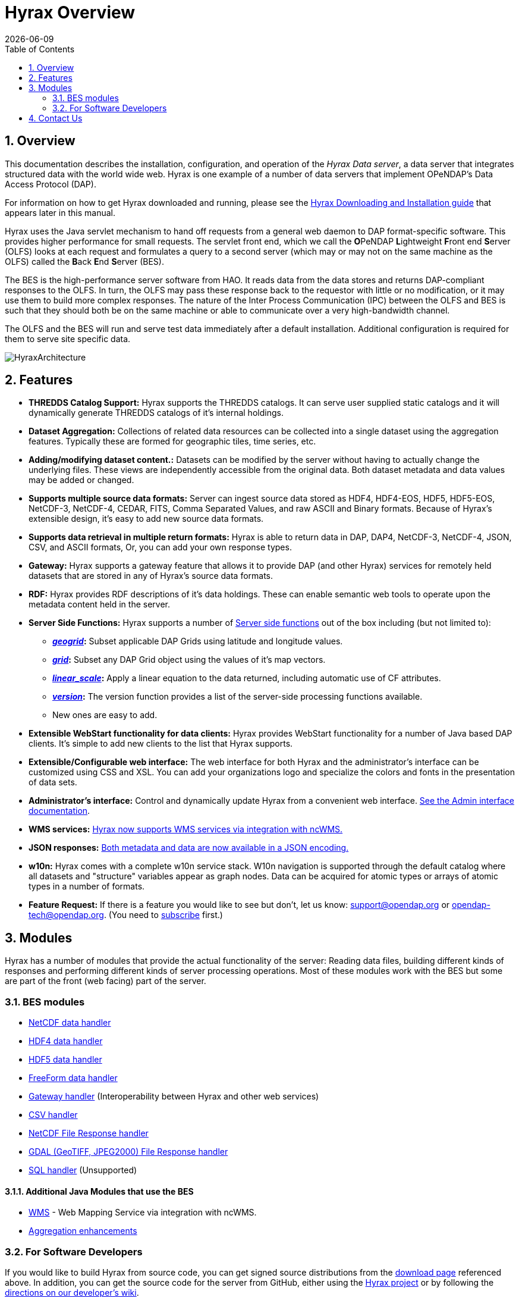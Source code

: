 = Hyrax Overview
:Leonard Porrello <lporrel@gmail.com>:
{docdate}
:numbered:
:toc:

== Overview
This documentation describes the installation, configuration,
and operation of the _Hyrax Data server_, a data server that integrates
structured data with the world wide web. Hyrax is one example of a
number of data servers that implement OPeNDAP's Data Access Protocol (DAP).

For information on how to get Hyrax downloaded and running, please see the
<<Download_and_Install_Hyrax, Hyrax Downloading and Installation guide>>
that appears later in this manual.

////
TODO Rewrite this text to be more about the sever's capabilities
than how the software was implemented.
////

Hyrax uses the Java servlet mechanism to hand off requests from a
general web daemon to DAP format-specific software. This provides 
higher performance for small requests. The servlet front end, which we
call the **O**PeNDAP **L**ightweight **F**ront end **S**erver (OLFS)
looks at each request and formulates a query to a second server (which
may or may not on the same machine as the OLFS) called the **B**ack
**E**nd **S**erver (BES).

The BES is the high-performance server software from HAO. It reads
data from the data stores and returns DAP-compliant responses to the
OLFS. In turn, the OLFS may pass these response back to the requestor
with little or no modification, or it may use them to build more
complex responses. The nature of the Inter Process Communication (IPC)
between the OLFS and BES is such that they should both be on the same
machine or able to communicate over a very high-bandwidth channel.

The OLFS and the BES will run and serve test data immediately
after a default installation. Additional configuration is required for
them to serve site specific data.

image::../images/HyraxArchitecture.jpg[]

== Features

* *THREDDS Catalog Support:*
  Hyrax supports the THREDDS catalogs. It can serve user supplied static
  catalogs and it will dynamically generate THREDDS catalogs of it's
  internal holdings.

* *Dataset Aggregation:*
  Collections of related data resources can be collected into a single
  dataset using the aggregation features. Typically these are formed for
  geographic tiles, time series, etc.

* *Adding/modifying dataset content.:*
  Datasets can be modified by the server without having to actually
  change the underlying files. These views are independently accessible
  from the original data. Both dataset metadata and data values may be
  added or changed.

* *Supports multiple source data formats:*
  Server can ingest source data stored as HDF4, HDF4-EOS, HDF5,
  HDF5-EOS, NetCDF-3, NetCDF-4, CEDAR, FITS, Comma Separated Values, and
  raw ASCII and Binary formats. Because of Hyrax's extensible design,
  it's easy to add new source data formats.

 * *Supports data retrieval in multiple return formats:*
  Hyrax is able to return data in DAP, DAP4, NetCDF-3, NetCDF-4, JSON,
  CSV, and ASCII formats, Or, you can add your own response types.

 * *Gateway:*
   Hyrax supports a gateway feature that allows it to provide DAP (and
   other Hyrax) services for remotely held datasets that are stored in
   any of Hyrax's source data formats.

 * *RDF:*
  Hyrax provides RDF descriptions of it's data holdings. These can
  enable semantic web tools to operate upon the metadata content held in
  the server.

 * *Server Side Functions:*
  Hyrax supports a number of xref:Server_Side_Processing_Functions[Server side
  functions] out of the box including (but not limited to):
  
  ** *__xref:SSF_geogrid[geogrid]__:*
  Subset applicable DAP Grids using latitude and longitude values.
  ** *__xref:SSF_grid[grid]__:*
  Subset any DAP Grid object using the values of it's map vectors.
  ** *__xref:SSF_linear_scale[linear_scale]__:*
  Apply a linear equation to the data returned, including automatic use
  of CF attributes.
  ** *__xref:SSF_version[version]__:*
  The version function provides a list of the server-side processing
  functions available.
  ** New ones are easy to add.

* *Extensible WebStart functionality for data clients:*
  Hyrax provides WebStart functionality for a number of Java based DAP
  clients. It's simple to add new clients to the list that Hyrax
  supports.

* *Extensible/Configurable web interface:*
  The web interface for both Hyrax and the administrator's interface can
  be customized using CSS and XSL. You can add your organizations logo
  and specialize the colors and fonts in the presentation of data sets.

* *Administrator's interface:*
  Control and dynamically update Hyrax from a convenient web interface.
  <<admin-interface, See the Admin interface documentation>>.

 * *WMS services:*
   <<WMS_Service, Hyrax now supports WMS services via integration with ncWMS.>>

 * *JSON responses:*
   <<hyrax-json, Both metadata and data are now available in a JSON encoding.>>

 * *w10n:*
  Hyrax comes with a complete w10n service stack. W10n navigation is
  supported through the default catalog where all datasets and
  "structure" variables appear as graph nodes. Data can be acquired for
  atomic types or arrays of atomic types in a number of formats.

//The subscribe link doesn't seem to work -ACP
* *Feature Request:*
  If there is a feature you would like to see but don't, let us know:
  support@opendap.org or opendap-tech@opendap.org. (You need to
  http://mailman.opendap.org/mailman/listinfo/opendap-tech[subscribe]
  first.)


////
Seems to be duplicate content. This is covered in greater detail in 
Master_Hyrax_Installation

[[Download_and_Install_Hyrax]]
== Downloading and Installation

The download and installation instructions are kept together. For the
latest release look at https://www.opendap.org/software/hyrax-data-server[the Hyrax
downloads page].

If you are interested in working on Hyrax or want to build the
server from source code (as opposed to using the prebuilt binaries we
provide), you can get signed source distributions from the
https://www.opendap.org/software/hyrax-data-server[download page]
referenced above. See also the <<for-developers, 
_For Software Developers_>> section below.

If you want to learn how to configure Hyrax, please see the
<<Hyrax_Configuration, Hyrax Configuration Instructions>> that 
appear later in this manual.

////

== Modules

Hyrax has a number of modules that provide the actual functionality of
the server: Reading data files, building different kinds of responses
and performing different kinds of server processing operations. Most of
these modules work with the BES but some are part of the front (web
facing) part of the server.

=== BES modules

* <<netcdf-handler, NetCDF data handler>>
* <<hdf4-handler, HDF4 data handler>>
* <<hdf5-handler, HDF5 data handler>>
* <<freeform-data-handler, FreeForm data handler>>
* <<gateway-module, Gateway handler>> (Interoperability between Hyrax and other web services)
* <<csv-handler, CSV handler>>
* <<file-out-netcdf, NetCDF File Response handler>>
* <<file-out-gdal, GDAL (GeoTIFF, JPEG2000) File Response handler>>
* <<sql-handler, SQL handler>> (Unsupported)

==== Additional Java Modules that use the BES

* <<WMS_Service, WMS>> - Web Mapping Service via integration with ncWMS.
* <<user_specified_aggregation, Aggregation enhancements>>

[[for-developers]]
=== For Software Developers

If you would like to build Hyrax from source code, you can get signed
source distributions from the
https://www.opendap.org/software/hyrax-data-server[download page]
referenced above. In addition, you can get the source code for the
server from GitHub, either using the
https://github.com/opendap/hyrax[Hyrax project] or by following the
http://docs.opendap.org/index.php/Hyrax_GitHub_Source_Build[directions
on our developer's wiki].

* link:http://docs.opendap.org/index.php/How_to_use_Eclipse_with_Hyrax_Source_Code[How to use
Eclipse with Hyrax Source Code]. Note that this is a a work in progress,
but it will help with some of the odd steps that Eclipse seems to require.

==== BES Development Information

We maintain a wiki with a section deveoted to
http://docs.opendap.org/index.php/Developer_Info[Developer
Information] specific to our software and development process. You can
find information there about developing your own modules for Hyrax.

==== Reference Documentation

* https://opendap.github.io/libdap4/html/[libdap Reference]
* https://opendap.github.io/bes/html/[BES Reference]

[[contact-us]]
== Contact Us

We hope you find this software useful, and we welcome your
questions and comments.

*Technical Support:*

* support@opendap.org
* opendap-tech@opendap.org (You need to
http://mailman.opendap.org/mailman/listinfo[subscribe] first.)
